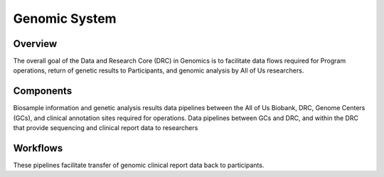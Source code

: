 Genomic System
************************************************************

Overview
============================================================
The overall goal of the Data and Research Core (DRC) in Genomics is to facilitate data flows required for Program operations,
return of genetic results to Participants, and genomic analysis by All of Us researchers.

Components
============================================================
Biosample information and genetic analysis results data pipelines between the All of Us Biobank, DRC, Genome Centers (GCs), and clinical annotation sites required for operations.
Data pipelines between GCs and DRC, and within the DRC that provide sequencing and clinical report data to researchers

Workflows
============================================================
These pipelines facilitate transfer of genomic clinical report data back to participants.
